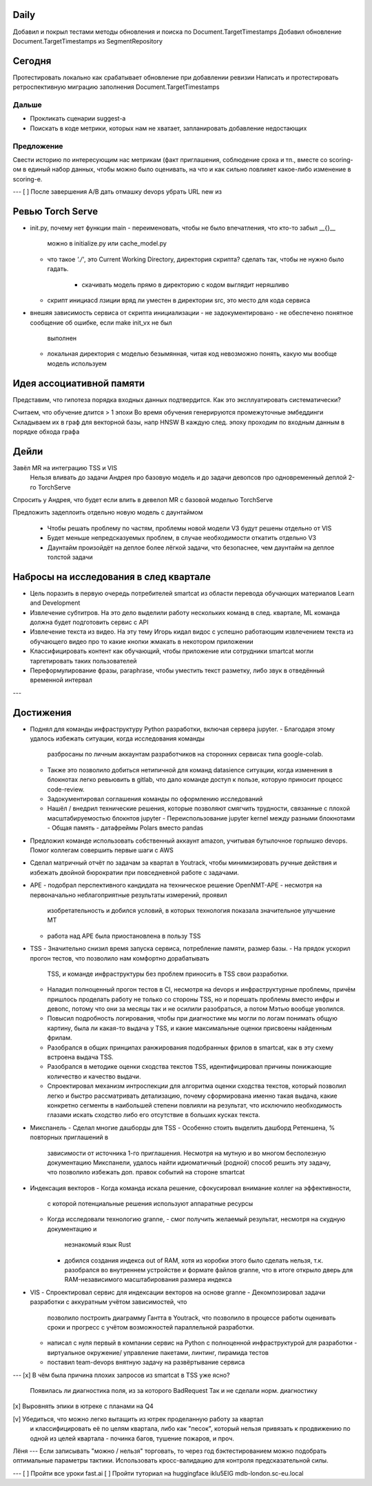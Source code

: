 Daily
-----

Добавил и покрыл тестами методы обновления и поиска по Document.TargetTimestamps
Добавил обновление Document.TargetTimestamps из SegmentRepository

Сегодня
-------
Протестировать локально как срабатывает обновление при добавлении ревизии
Написать и протестировать ретроспективную миграцию заполнения Document.TargetTimestamps

Дальше
~~~~~~

- Прокликать сценарии suggest-а
- Поискать в коде метрики, которых нам не хватает, запланировать добавление
  недостающих

Предложение
~~~~~~~~~~~
Свести историю по интересующим нас метрикам (факт приглашения, соблюдение срока
и тп., вместе со scoring-ом в единый набор данных, чтобы можно было оценивать,
на что и как сильно повлияет какое-либо изменение в scoring-е.

---
[ ] После завершения A/B дать отмашку devops убрать URL new из

Ревью Torch Serve
-----------------

- init.py, почему нет функции main
  - переименовать, чтобы не было впечатления, что кто-то забыл __{}__
    можно в initialize.py или cache_model.py
  - что такое `'./'`, это Current Working Directory, директория скрипта?
    сделать так, чтобы не нужно было гадать.
      - скачивать модель прямо в директорию с кодом выглядит неряшливо
  - скрипт инициаcd лзиции вряд ли уместен в директории src, это место для кода
    сервиса

- внешяя зависимость сервиса от скрипта инициализации
  - не задокументировано
  - не обеспечено понятное сообщение об ошибке, если make init_vx не был
    выполнен
  - локальная директория с моделью безымянная, читая код невозможно понять,
    какую мы вообще модель используем

Идея ассоциативной памяти
-------------------------

Представим, что гипотеза порядка входных данных подтвердится. Как это
эксплуатировать систематически?

Считаем, что обучение длится > 1 эпохи
Во время обучения генерируются промежуточные эмбеддинги
Складываем их в граф для векторной базы, напр HNSW
В каждую след. эпоху проходим по входным данным в порядке обхода графа

Дейли
-----
Завёл MR на интеграцию TSS и VIS
  Нельзя вливать до задачи Андрея про базовую модель и до задачи девопсов про
  одновременный деплой 2-го TorchServe

Спросить у Андрея, что будет если влить в девелоп MR с базовой моделью
TorchServe

Предложить задеплоить отдельно новую модель с даунтаймом

  - Чтобы решать проблему по частям, проблемы новой модели V3 будут решены
    отдельно от VIS
  - Будет меньше непредсказуемых проблем, в случае необходимости откатить
    отдельно V3
  - Даунтайм произойдёт на деплое более лёгкой задачи, что безопаснее, чем
    даунтайм на деплое толстой задачи


Набросы на исследования в след квартале
---------------------------------------

- Цель поразить в первую очередь потребителей smartcat из области перевода
  обучающих материалов Learn and Development

- Извлечение субтитров.
  На это дело выделили работу нескольких команд в след. квартале, ML команда
  должна будет подготовить сервис c API

- Извлечение текста из видео. На эту тему Игорь кидал видос с успешно работающим
  извлечением текста из обучающего видео про то какие кнопки жмакать в некотором
  приложении

- Классифицировать контент как обучающий, чтобы приложение или сотрудники
  smartcat могли таргетировать таких пользователей

- Переформулирование фразы, paraphrase, чтобы уместить текст разметку, либо
  звук в отведённый временной интервал

---

Достижения
----------

- Поднял для команды инфраструктуру Python разработки, включая сервера jupyter.
  - Благодаря этому удалось избежать ситуации, когда исследования команды
    разбросаны по личным аккаунтам разработчиков на сторонних сервисах типа
    google-colab.
  - Также это позволило добиться нетипичной для команд datasience ситуации,
    когда изменения в блокнотах легко ревьювить в gitlab, что дало команде
    доступ к пользе, которую приносит процесс code-review.
  - Задокументировал соглашения команды по оформлению исследований
  - Нашёл / внедрил технические решения, которые позволяют смягчить трудности,
    связанные с плохой масштабируемостью блокнтов jupyter
    - Переиспользование jupyter kernel между разными блокнотами
    - Общая память
    - датафреймы Polars вместо pandas
- Предложил команде использовать собственный аккаунт amazon, учитывая бутылочное
  горлышко devops. Помог коллегам совершить первые шаги с AWS
- Сделал матричный отчёт по задачам за квартал в Youtrack, чтобы минимизировать
  ручные действия и избежать двойной бюрократии при повседневной работе с
  задачами.
- APE
  - подобрал перспективного кандидата на техническое решение OpenNMT-APE
  - несмотря на первоначально неблагоприятные результаты измерений, проявил
    изобретательность и добился условий, в которых технология показала
    значительное улучшение MT
  - работа над APE была приостановлена в пользу TSS
- TSS
  - Значительно снизил время запуска сервиса, потребление памяти, размер базы.
  - На прядок ускорил прогон тестов, что позволило нам комфортно дорабатывать
    TSS, и команде инфраструктуры без проблем приносить в TSS свои разработки.
  - Наладил полноценный прогон тестов в CI, несмотря на devops и
    инфраструктурные проблемы, причём пришлось проделать работу не только со
    стороны TSS, но и порешать проблемы вместо инфры и девопс, потому что они
    за месяцы так и не осилили разобраться, а потом Мэтью вообще уволился.
  - Повысил подробность логирования, чтобы при диагностике мы могли по логам
    понимать общую картину, была ли какая-то выдача у TSS, и какие максимальные
    оценки присвоены найденным фрилам.
  - Разобрался в общих принципах ранжирования подобранных фрилов в smartcat,
    как в эту схему встроена выдача TSS.
  - Разобрался в методике оценки сходства текстов TSS, идентифицировал причины
    понижающие количество и качество выдачи.
  - Спроектировал механизм интроспекции для алгоритма оценки сходства текстов,
    который позволил легко и быстро рассматривать детализацию, почему
    сформирована именно такая выдача, какие конкретно сегменты в наибольшей
    степени повлияли на результат, что исключило необходимость глазами искать
    сходство либо его отсутствие в больших кусках текста.
- Микспанель
  - Сделал многие дашборды для TSS
  - Особенно стоить выделить дашборд Ретеншена, % повторных приглашений в
    зависимости от источника 1-го приглашения. Несмотря на мутную и во многом
    бесполезную документацию Микспанели, удалось найти идиоматичный (родной)
    способ решить эту задачу, что позволило избежать доп. правок событий на
    стороне smartcat
- Индексация векторов
  - Когда команда искала решение, сфокусировал внимание коллег на эффективности,
    с которой потенциальные решения используют аппаратные ресурсы
  - Когда исследовали технологию granne,
    - смог получить желаемый результат, несмотря на скудную документацию и
      незнакомый язык Rust
    - добился создания индекса out of RAM, хотя из коробки этого было сделать
      нельзя, т.к. разобрался во внутреннем устройстве и формате файлов granne,
      что в итоге открыло дверь для RAM-независимого масштабирования размера
      индекса
- VIS
  - Спроектировал сервис для индексации векторов на основе granne
  - Декомпозировал задачи разработки с аккуратным учётом зависимостей, что
    позволило построить диаграмму Гантта в Youtrack, что позволило в
    процессе работы оценивать сроки и прогресс с учётом возможностей
    параллельной разработки.
  - написал с нуля первый в компании сервис на Python с полноценной
    инфраструктурой для разработки - виртуальное окружение/ управление пакетами,
    линтинг, пирамида тестов
  - поставил team-devops внятную задачу на развёртывание сервиса

---
[x] В чём была причина плохих запросов из smartcat в TSS уже ясно?
    Появилась ли диагностика поля, из за которого BadRequest
    Так и не сделали норм. диагностику

[x] Выровнять эпики в ютреке с планами на Q4

[v] Убедиться, что можно легко вытащить из ютрек проделанную работу за квартал
    и классифицировать её по целям квартала, либо как "песок", который нельзя
    привязать к продвижению по одной из целей квартала - починка багов,
    тушение пожаров, и проч.

Лёня
---
Если записывать "можно / нельзя" торговать, то через год бэктестированием
можно подобрать оптимальные параметры тактики. Использовать кросс-валидацию
для контроля предсказательной силы.

---
[ ] Пройти все уроки fast.ai
[ ] Пройти туториал на huggingface
ikIu5ElG
mdb-london.sc-eu.local
